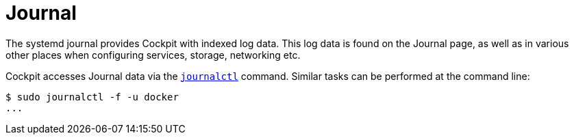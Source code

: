 [[feature-journal]]
= Journal

The systemd journal provides Cockpit with indexed log data. This log
data is found on the Journal page, as well as in various other places
when configuring services, storage, networking etc.

Cockpit accesses Journal data via the
https://www.freedesktop.org/software/systemd/man/journalctl.html[`+journalctl+`]
command. Similar tasks can be performed at the command line:

....
$ sudo journalctl -f -u docker
...
....
